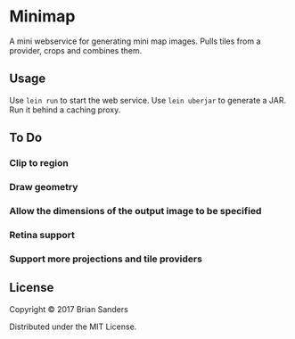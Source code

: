 * Minimap

  A mini webservice for generating mini map images. Pulls tiles from a provider,
  crops and combines them.

** Usage
   Use ~lein run~ to start the web service. Use ~lein uberjar~ to generate a
   JAR. Run it behind a caching proxy.

** To Do
*** Clip to region
*** Draw geometry
*** Allow the dimensions of the output image to be specified
*** Retina support
*** Support more projections and tile providers

** License

   Copyright © 2017 Brian Sanders

   Distributed under the MIT License.

